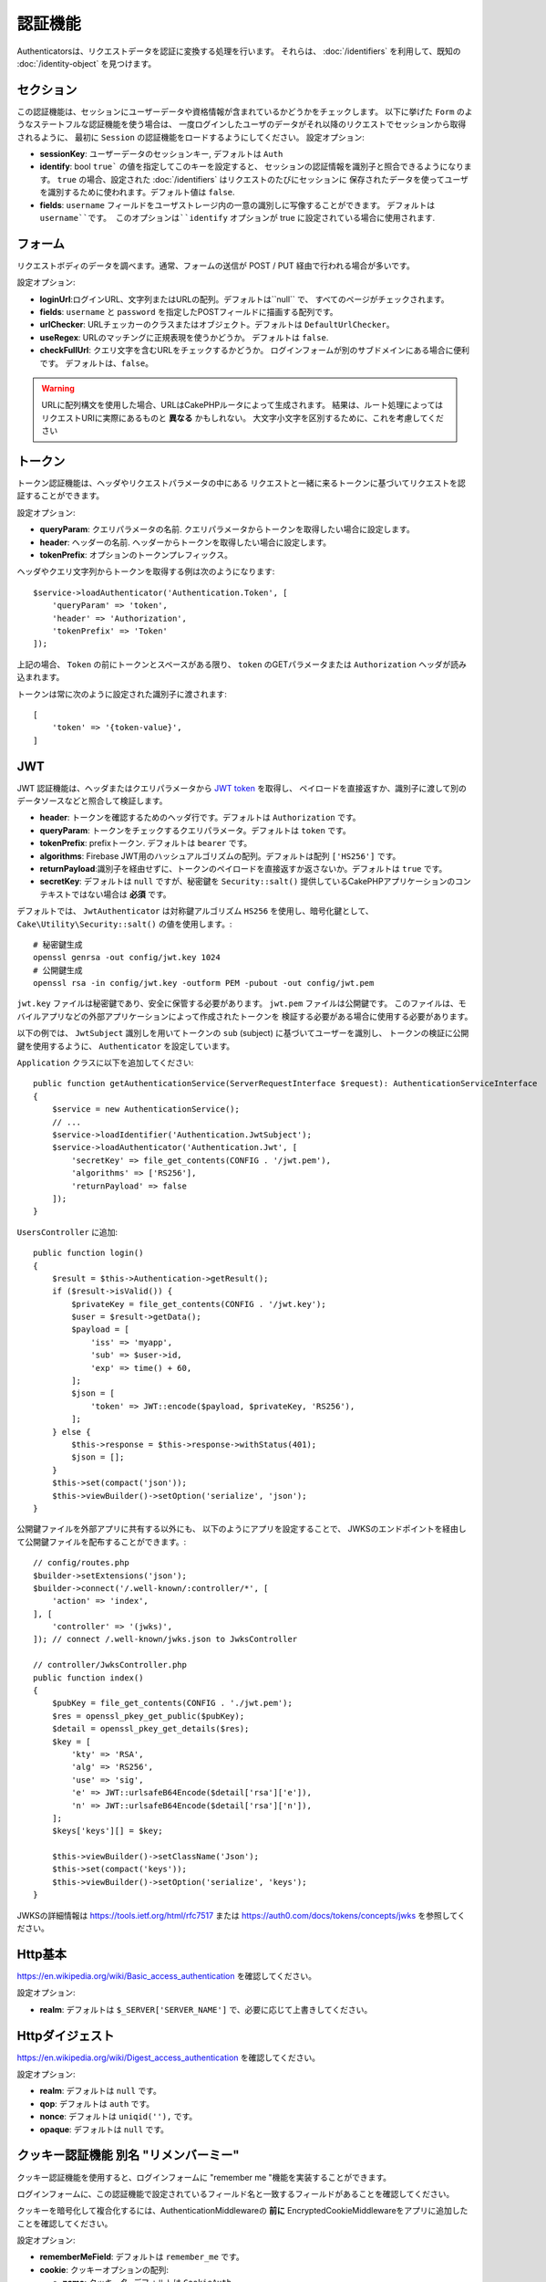 認証機能
##############

Authenticatorsは、リクエストデータを認証に変換する処理を行います。
それらは、 :doc:`/identifiers` を利用して、既知の :doc:`/identity-object` を見つけます。

セクション
===========

この認証機能は、セッションにユーザーデータや資格情報が含まれているかどうかをチェックします。
以下に挙げた ``Form`` のようなステートフルな認証機能を使う場合は、
一度ログインしたユーザのデータがそれ以降のリクエストでセッションから取得されるように、
最初に ``Session`` の認証機能をロードするようにしてください。
設定オプション:

-  **sessionKey**: ユーザーデータのセッションキー, デフォルトは ``Auth``
-  **identify**:  bool ``true``` の値を指定してこのキーを設定すると、
   セッションの認証情報を識別子と照合できるようになります。
   ``true`` の場合、設定された :doc:`/identifiers` はリクエストのたびにセッションに
   保存されたデータを使ってユーザを識別するために使われます。デフォルト値は ``false``.
-  **fields**: ``username`` フィールドをユーザストレージ内の一意の識別しに写像することができます。
   デフォルトは ``username``です。
   このオプションは``identify`` オプションが true に設定されている場合に使用されます.

フォーム
=========

リクエストボディのデータを調べます。通常、フォームの送信が POST / PUT 経由で行われる場合が多いです。

設定オプション:

-  **loginUrl**:ログインURL、文字列またはURLの配列。デフォルトは``null`` で、
   すべてのページがチェックされます。
-  **fields**: ``username`` と ``password`` を指定したPOSTフィールドに描画する配列です。
-  **urlChecker**: URLチェッカーのクラスまたはオブジェクト。デフォルトは ``DefaultUrlChecker``。
-  **useRegex**: URLのマッチングに正規表現を使うかどうか。 デフォルトは ``false``.
-  **checkFullUrl**: クエリ文字を含むURLをチェックするかどうか。
   ログインフォームが別のサブドメインにある場合に便利です。
   デフォルトは、``false``。


.. warning::
    URLに配列構文を使用した場合、URLはCakePHPルータによって生成されます。
    結果は、ルート処理によってはリクエストURIに実際にあるものと **異なる** かもしれない。
    大文字小文字を区別するために、これを考慮してください

トークン
========

トークン認証機能は、ヘッダやリクエストパラメータの中にある
リクエストと一緒に来るトークンに基づいてリクエストを認証することができます。

設定オプション:

-  **queryParam**: クエリパラメータの名前. クエリパラメータからトークンを取得したい場合に設定します。
-  **header**: ヘッダーの名前. ヘッダーからトークンを取得したい場合に設定します。
-  **tokenPrefix**: オプションのトークンプレフィックス。

ヘッダやクエリ文字列からトークンを取得する例は次のようになります::

    $service->loadAuthenticator('Authentication.Token', [
        'queryParam' => 'token',
        'header' => 'Authorization',
        'tokenPrefix' => 'Token'
    ]);

上記の場合、 ``Token`` の前にトークンとスペースがある限り、 ``token`` のGETパラメータまたは ``Authorization`` ヘッダが読み込まれます。

トークンは常に次のように設定された識別子に渡されます::

    [
        'token' => '{token-value}',
    ]

JWT
===

JWT 認証機能は、ヘッダまたはクエリパラメータから `JWT token <https://jwt.io/>`__ を取得し、
ペイロードを直接返すか、識別子に渡して別のデータソースなどと照合して検証します。

-  **header**: トークンを確認するためのヘッダ行です。デフォルトは ``Authorization`` です。
-  **queryParam**: トークンをチェックするクエリパラメータ。デフォルトは ``token`` です。
-  **tokenPrefix**: prefixトークン. デフォルトは ``bearer`` です。
-  **algorithms**: Firebase JWT用のハッシュアルゴリズムの配列。デフォルトは配列 ``['HS256']`` です。
-  **returnPayload**:識別子を経由せずに、トークンのペイロードを直接返すか返さないか。デフォルトは ``true`` です。
-  **secretKey**: デフォルトは ``null`` ですが、秘密鍵を ``Security::salt()`` 提供しているCakePHPアプリケーションのコンテキストではない場合は **必須** です。

デフォルトでは、 ``JwtAuthenticator`` は対称鍵アルゴリズム ``HS256`` を使用し、暗号化鍵として、
``Cake\Utility\Security::salt()``  の値を使用します。::

    # 秘密鍵生成
    openssl genrsa -out config/jwt.key 1024
    # 公開鍵生成
    openssl rsa -in config/jwt.key -outform PEM -pubout -out config/jwt.pem

``jwt.key`` ファイルは秘密鍵であり、安全に保管する必要があります。
``jwt.pem`` ファイルは公開鍵です。
このファイルは、モバイルアプリなどの外部アプリケーションによって作成されたトークンを
検証する必要がある場合に使用する必要があります。

以下の例では、 ``JwtSubject`` 識別しを用いてトークンの ``sub`` (subject) に基づいてユーザーを識別し、
トークンの検証に公開鍵を使用するように、 ``Authenticator`` を設定しています。

``Application`` クラスに以下を追加してください::

    public function getAuthenticationService(ServerRequestInterface $request): AuthenticationServiceInterface
    {
        $service = new AuthenticationService();
        // ...
        $service->loadIdentifier('Authentication.JwtSubject');
        $service->loadAuthenticator('Authentication.Jwt', [
            'secretKey' => file_get_contents(CONFIG . '/jwt.pem'),
            'algorithms' => ['RS256'],
            'returnPayload' => false
        ]);
    }

``UsersController`` に追加::

    public function login()
    {
        $result = $this->Authentication->getResult();
        if ($result->isValid()) {
            $privateKey = file_get_contents(CONFIG . '/jwt.key');
            $user = $result->getData();
            $payload = [
                'iss' => 'myapp',
                'sub' => $user->id,
                'exp' => time() + 60,
            ];
            $json = [
                'token' => JWT::encode($payload, $privateKey, 'RS256'),
            ];
        } else {
            $this->response = $this->response->withStatus(401);
            $json = [];
        }
        $this->set(compact('json'));
        $this->viewBuilder()->setOption('serialize', 'json');
    }

公開鍵ファイルを外部アプリに共有する以外にも、
以下のようにアプリを設定することで、
JWKSのエンドポイントを経由して公開鍵ファイルを配布することができます。::

    // config/routes.php
    $builder->setExtensions('json');
    $builder->connect('/.well-known/:controller/*', [
        'action' => 'index',
    ], [
        'controller' => '(jwks)',
    ]); // connect /.well-known/jwks.json to JwksController

    // controller/JwksController.php
    public function index()
    {
        $pubKey = file_get_contents(CONFIG . './jwt.pem');
        $res = openssl_pkey_get_public($pubKey);
        $detail = openssl_pkey_get_details($res);
        $key = [
            'kty' => 'RSA',
            'alg' => 'RS256',
            'use' => 'sig',
            'e' => JWT::urlsafeB64Encode($detail['rsa']['e']),
            'n' => JWT::urlsafeB64Encode($detail['rsa']['n']),
        ];
        $keys['keys'][] = $key;

        $this->viewBuilder()->setClassName('Json');
        $this->set(compact('keys'));
        $this->viewBuilder()->setOption('serialize', 'keys');
    }

JWKSの詳細情報は https://tools.ietf.org/html/rfc7517
または https://auth0.com/docs/tokens/concepts/jwks を参照してください。

Http基本
=========

https://en.wikipedia.org/wiki/Basic_access_authentication を確認してください。

設定オプション:

-  **realm**: デフォルトは ``$_SERVER['SERVER_NAME']``  で、必要に応じて上書きしてください。

Httpダイジェスト
=================

https://en.wikipedia.org/wiki/Digest_access_authentication を確認してください。

設定オプション:

-  **realm**: デフォルトは ``null`` です。
-  **qop**: デフォルトは ``auth`` です。
-  **nonce**: デフォルトは ``uniqid(''),`` です。
-  **opaque**: デフォルトは ``null`` です。

クッキー認証機能 別名 "リメンバーミー"
======================================

クッキー認証機能を使用すると、ログインフォームに "remember me "機能を実装することができます。

ログインフォームに、この認証機能で設定されているフィールド名と一致するフィールドがあることを確認してください。

クッキーを暗号化して複合化するには、AuthenticationMiddlewareの **前に**
EncryptedCookieMiddlewareをアプリに追加したことを確認してください。

設定オプション:

-  **rememberMeField**: デフォルトは ``remember_me`` です。
-  **cookie**: クッキーオプションの配列:

   -  **name**: クッキー名, デフォルトは ``CookieAuth``
   -  **expire**: 有効期限, デフォルトは ``null`` です。
   -  **path**: パス, デフォルトは ``/`` です。
   -  **domain**: ドメイン, デフォルトは空の文字列です \`\`
   -  **secure**: Bool, デフォルトは ``false`` です。
   -  **httpOnly**: Bool, デフォルトは ``false`` です。
   -  **value**: Value, デフォルトは空の文字列です。 \`\`

-  **fields**: ``username`` と ``password`` を指定されたIDフィールドにマップする配列
-  **urlChecker**: URLチェッカーのクラスまたはオブジェクト。デフォルトは ``DefaultUrlChecker``
-  **loginUrl**: ログイン URL, 文字列または URL の配列。 デフォルトは ``null`` で、すべてのページがチェックされます。
-  **passwordHasher**: トークンハッシュに使うパスワードハッシャー。デフォルトは ``DefaultPasswordHasher::class``.

OAuth
=====

現在のところ、OAuth認証機能の実装予定はありません。
その主な理由は、OAuth 2.0が認証プロトコルではないからです。

このトピックについて知りたい場合は、
`ここ <https://oauth.net/articles/authentication/>`__.

将来的にはOpenID Connect認証機能を追加するかもしれません。

イベント
==========

認証によって発生するイベントは1つだけです。:
``Authentication.afterIdentify``.

イベントとは何か、イベントの使い方がわからない場合は
`ここをクリックしてください！ <https://book.cakephp.org/3.0/en/core-libraries/events.html>`__.

身元の特定に成功した後に ``Authentication.afterIdentify`` イベントが
``AuthenticationComponent`` によって発行されます。

イベントには以下のデータが含まれています。:

-  **provider**: ``\Authentication\Authenticator\AuthenticatorInterface`` を実装したオブジェクトです。
-  **identity**: ``\ArrayAccess`` を実装したオブジェクトです。
-  **service**: ``\Authentication\AuthenticationServiceInterface`` を実装したオブジェクトです。

イベントのサブジェクトは、AuthenticationComponent がアタッチされている
現在のコントローラのインスタンスになります。

しかし、このイベントが発生するのは、IDを識別するために使用された
authenticator が永続的ではなく、ステートレスではない場合に限られます。
これは、例えばセッション認証やトークンがリクエストのたびに毎回イベントを発生させてしまうからです。

含まれている認証子からは、FormAuthenticatorのみがイベントを発生させます。
その後、セッション認証機能がIDを提供します。

URL チェッカー
=================

``Form`` や ``Cookie`` のような認証証は、 ``/login`` ページのような
特定のページでのみ実行されるべきものがあります。
これは、URLチェッカーを使用することで実現できます。

デフォルトは ``DefaultUrlChecker`` を使います。
これは、正規表現チェックをサポートした文字列URLを比較に使用します。

設定オプション:

-  **useRegex**: URLのマッチングに正規表現を使用するかどうか。デフォルトは ``false`` です。
-  **checkFullUrl**: フルURLをチェックするかどうか。
   ログインフォームが別のサブドメインにある場合に便利です。
   デフォルトは ``false`` です。

フレームワーク固有の URL のサポートが必要な場合など、カスタム URL チェッカーを実装することができます。
この場合は ``Authentication\UrlChecker\UrlCheckerInterface`` を実装してください。

もっと詳しくURLチェッカーについて知るには :doc:`このページを見てください </url-checkers>`.

成功した Authenticator または Identifier の取得
==================================================

ユーザーの認証が完了した後、ユーザーの認証に成功した Authenticator を確認したり、
次のような操作を行うことができます。::

    // コントローラー、アクションの中
    $service = $this->request->getAttribute('authentication');

    // 認証に失敗した場合、または認証機能がある場合は null になります。
    $authenticator = $service->getAuthenticationProvider();

ユーザーを特定した識別子も取得できます。::

    // コントローラー、アクションの中
    $service = $this->request->getAttribute('authentication');

    //  認証に失敗した場合は null になります。
    $identifier = $service->getIdentificationProvider();


ステートフル認証でステートレス認証を使用する
==================================================

``Token`` や ``HttpBasic`` を使用している場合は、他の認証しと一緒に ``HttpDigest`` を使用します。
これらの認証子は、認証証明書が見つからないか無効な場合にリクエストを停止することを覚えておくべきです。
これは、これらの認証子がレスポンスの中で特定のチャレンジヘッダを送信しなければならないために必要です::

    use Authentication\AuthenticationService;

    // サービスのインスタンス化
    $service = new AuthenticationService();

    // 識別子の読み込み
    $service->loadIdentifier('Authentication.Password', [
        'fields' => [
            'username' => 'email',
            'password' => 'password'
        ]
    ]);
    $service->loadIdentifier('Authentication.Token');

    // Basicを最後にして、認証子をロードします。
    $service->loadAuthenticator('Authentication.Session');
    $service->loadAuthenticator('Authentication.Form');
    $service->loadAuthenticator('Authentication.HttpBasic');

もし ``HttpBasic`` や ``HttpDigest``  と他の認証子を組み合わせたい場合は、
これらの認証子はリクエストを中止してブラウザのダイアログを強制的に表示するので注意してください。

認証されていないエラーの処理
================================

認証されていないユーザがいた場合、 ``AuthenticationComponent`` は例外を発生させます。
この例外をリダイレクトに変換するには ``AuthenticationService`` を設定する際に
``unauthenticatedRedirect`` を使ってください。

また、 ``queryParam`` オプションを使って現在のリクエストのターゲットURIを
クエリパラメータとして渡すこともできます::

   // src/Application.phpのgetAuthenticationService() メソッドの中

   $service = new AuthenticationService();

   // 認証されていないときにリダイレクトする
   $service->setConfig([
       'unauthenticatedRedirect' => '/users/login',
       'queryParam' => 'redirect',
   ]);

そして、コントローラのログインメソッドの中で``getLoginRedirect()``
を使うことで、クエリ文字列パラメータ:からリダイレクト先を安全に取得することができます。::

    public function login()
    {
        $result = $this->Authentication->getResult();

        // Regardless of POST or GET, redirect if user is logged in
        if ($result->isValid()) {
            // Use the redirect parameter if present.
            $target = $this->Authentication->getLoginRedirect();
            if (!$target) {
                $target = ['controller' => 'Pages', 'action' => 'display', 'home'];
            }
            return $this->redirect($target);
        }
    }
